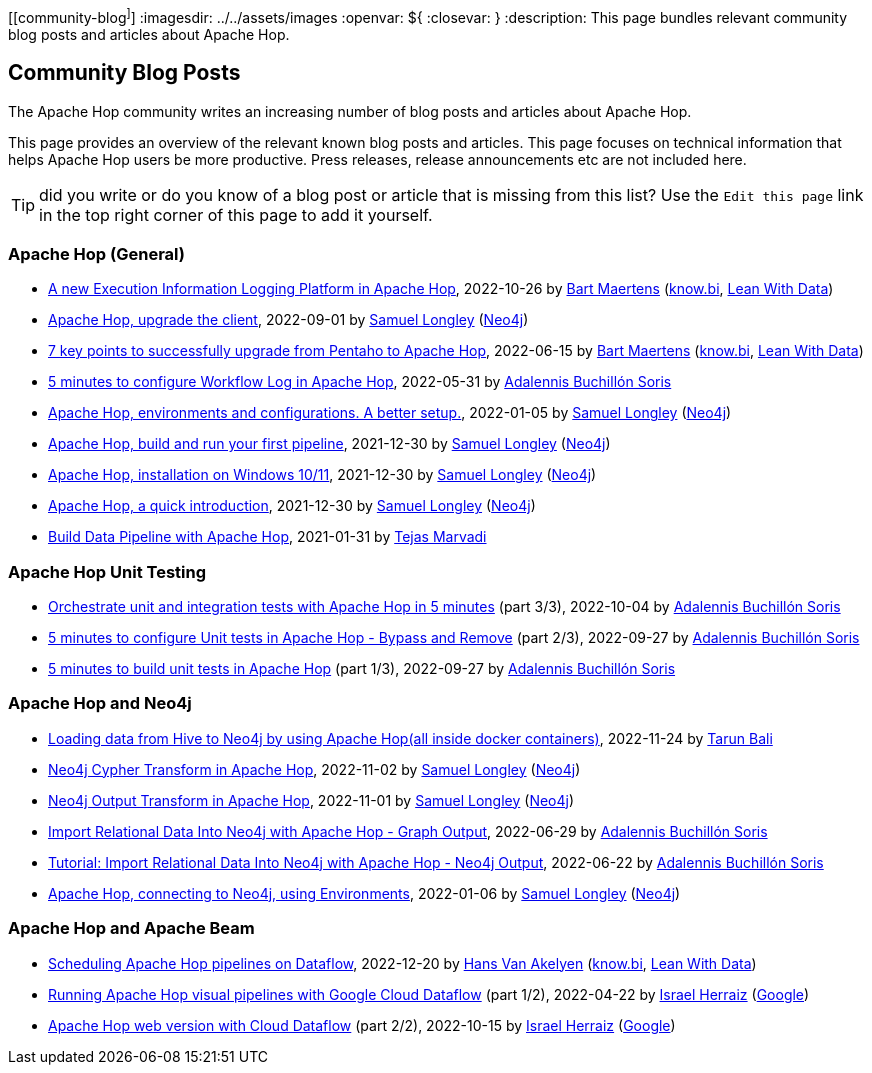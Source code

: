 ////
Licensed to the Apache Software Foundation (ASF) under one
or more contributor license agreements.  See the NOTICE file
distributed with this work for additional information
regarding copyright ownership.  The ASF licenses this file
to you under the Apache License, Version 2.0 (the
"License"); you may not use this file except in compliance
with the License.  You may obtain a copy of the License at
  http://www.apache.org/licenses/LICENSE-2.0
Unless required by applicable law or agreed to in writing,
software distributed under the License is distributed on an
"AS IS" BASIS, WITHOUT WARRANTIES OR CONDITIONS OF ANY
KIND, either express or implied.  See the License for the
specific language governing permissions and limitations
under the License.
////
[[community-blog^]^]
:imagesdir: ../../assets/images
:openvar: ${
:closevar: }
:description: This page bundles relevant community blog posts and articles about Apache Hop. 

== Community Blog Posts 

The Apache Hop community writes an increasing number of blog posts and articles about Apache Hop. 

This page provides an overview of the relevant known blog posts and articles. This page focuses on technical information that helps Apache Hop users be more productive. Press releases, release announcements etc are not included here. 

TIP: did you write or do you know of a blog post or article that is missing from this list? Use the `Edit this page` link in the top right corner of this page to add it yourself. 


=== Apache Hop (General)

* https://www.leanwithdata.com/blog/apache-hop-execution-information-logging[A new Execution Information Logging Platform in Apache Hop^], 2022-10-26 by https://www.linkedin.com/in/bmaertens/[Bart Maertens^] (https://www.know.bi[know.bi^], https://www.leanwithdata.com[Lean With Data^])

* https://medium.com/@samuel.second/apache-hop-upgrade-the-client-432b550dcf1[Apache Hop, upgrade the client^], 2022-09-01 by https://www.linkedin.com/in/samuel-longley-b1a607/[Samuel Longley^] (https://www.neo4j.com[Neo4j^])

* https://www.know-bi.be/blog/upgrade-to-apache-hop-2.0[7 key points to successfully upgrade from Pentaho to Apache Hop^], 2022-06-15 by https://www.linkedin.com/in/bmaertens/[Bart Maertens^] (https://www.know.bi[know.bi^], https://www.leanwithdata.com[Lean With Data^])

* https://www.know-bi.be/blog/5-minutes-to-configure-workflow-log-in-apache-hop[5 minutes to configure Workflow Log in Apache Hop^], 2022-05-31 by https://www.linkedin.com/in/adalennis-buchillon-soris/[Adalennis Buchillón Soris^]

* https://medium.com/@samuel.second/apache-hop-environments-and-configurations-a-better-setup-eb12a181fcab[Apache Hop, environments and configurations. A better setup.^], 2022-01-05 by https://www.linkedin.com/in/samuel-longley-b1a607/[Samuel Longley^] (https://www.neo4j.com[Neo4j^])

* https://medium.com/@samuel.second/apache-hop-build-your-first-pipeline-6ee918ce5092[Apache Hop, build and run your first pipeline^], 2021-12-30 by https://www.linkedin.com/in/samuel-longley-b1a607/[Samuel Longley^] (https://www.neo4j.com[Neo4j^])

* https://medium.com/@samuel.second/apache-hop-installation-on-windows-10-11-d122340a6710[Apache Hop, installation on Windows 10/11^], 2021-12-30 by https://www.linkedin.com/in/samuel-longley-b1a607/[Samuel Longley^] (https://www.neo4j.com[Neo4j^])

* https://medium.com/@samuel.second/apache-hop-a-quick-introduction-a35831243c51[Apache Hop, a quick introduction^], 2021-12-30 by https://www.linkedin.com/in/samuel-longley-b1a607/[Samuel Longley^] (https://www.neo4j.com[Neo4j^])

* https://medium.com/codex/build-data-pipeline-with-apache-hop-62417ecee303[Build Data Pipeline with Apache Hop^], 2021-01-31 by https://medium.com/@tmarvadi[Tejas Marvadi^]

=== Apache Hop Unit Testing 

* https://www.know-bi.be/blog/5-minutes-to-execute-unit-tests-in-workflows-with-apache-hop[Orchestrate unit and integration tests with Apache Hop in 5 minutes^] (part 3/3), 2022-10-04 by https://www.linkedin.com/in/adalennis-buchillon-soris/[Adalennis Buchillón Soris^]

* https://www.know-bi.be/blog/5-minutes-to-configure-unit-tests-in-apache-hop-bypass-and-remove[5 minutes to configure Unit tests in Apache Hop - Bypass and Remove^] (part 2/3), 2022-09-27 by https://www.linkedin.com/in/adalennis-buchillon-soris/[Adalennis Buchillón Soris^]

* https://www.know-bi.be/blog/5-minutes-to-build-unit-tests-in-apache-hop[5 minutes to build unit tests in Apache Hop^] (part 1/3), 2022-09-27 by https://www.linkedin.com/in/adalennis-buchillon-soris/[Adalennis Buchillón Soris^]


=== Apache Hop and Neo4j 

* https://medium.com/@raibot/loading-data-from-hive-to-neo4j-by-using-apache-hop-8e32ce031b3b[Loading data from Hive to Neo4j by using Apache Hop(all inside docker containers)^], 2022-11-24 by https://medium.com/@raibot[Tarun Bali^]

* https://medium.com/@samuel.second/neo4j-cypher-transform-in-apache-hop-ef216ea99f5e[Neo4j Cypher Transform in Apache Hop^], 2022-11-02 by https://www.linkedin.com/in/samuel-longley-b1a607/[Samuel Longley^] (https://www.neo4j.com[Neo4j^])

* https://medium.com/@samuel.second/neo4j-output-transform-in-apache-hop-draft-e62fa48d9c36[Neo4j Output Transform in Apache Hop^], 2022-11-01 by https://www.linkedin.com/in/samuel-longley-b1a607/[Samuel Longley^] (https://www.neo4j.com[Neo4j^])

* https://www.know-bi.be/blog/tutorial-import-relational-data-into-neo4j-with-graph-output[Import Relational Data Into Neo4j with Apache Hop - Graph Output], 2022-06-29 by https://www.linkedin.com/in/adalennis-buchillon-soris/[Adalennis Buchillón Soris^]

* https://www.know-bi.be/blog/tutorial-import-relational-data-into-neo4j-with-neo4j-output[Tutorial: Import Relational Data Into Neo4j with Apache Hop - Neo4j Output], 2022-06-22 by https://www.linkedin.com/in/adalennis-buchillon-soris/[Adalennis Buchillón Soris^]

* https://medium.com/@samuel.second/apache-hop-connecting-to-neo4j-using-environments-e6839c279de0[Apache Hop, connecting to Neo4j, using Environments^], 2022-01-06 by https://www.linkedin.com/in/samuel-longley-b1a607/[Samuel Longley^] (https://www.neo4j.com[Neo4j^])

=== Apache Hop and Apache Beam 

* https://www.leanwithdata.com/blog/scheduling-apache-hop-workflows-on-dataflow[Scheduling Apache Hop pipelines on Dataflow^], 2022-12-20 by https://www.linkedin.com/in/hansvanakelyen/[Hans Van Akelyen^] (https://www.know.bi[know.bi^], https://www.leanwithdata.com[Lean With Data^])

* https://beam.apache.org/blog/apache-hop-with-dataflow/[Running Apache Hop visual pipelines with Google Cloud Dataflow^] (part 1/2), 2022-04-22 by https://twitter.com/herraiz[Israel Herraiz^] (https://www.google.com[Google^])

* https://beam.apache.org/blog/hop-web-cloud/[Apache Hop web version with Cloud Dataflow^] (part 2/2), 2022-10-15 by https://twitter.com/herraiz[Israel Herraiz^] (https://www.google.com[Google^])


